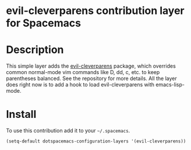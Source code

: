 * evil-cleverparens contribution layer for Spacemacs

* Table of Contents                                                   :TOC_4_org:noexport:
 - [[evil-cleverparens contribution layer for Spacemacs][evil-cleverparens contribution layer for Spacemacs]]
 - [[Description][Description]]
 - [[Install][Install]]

* Description

This simple layer adds the [[https://github.com/luxbock/evil-cleverparens][evil-cleverparens]] package, which overrides common
normal-mode vim commands like D, dd, c, etc. to keep parentheses balanced. See
the repository for more details. All the layer does right now is to add a hook
to load evil-cleverparens with emacs-lisp-mode.

* Install

To use this contribution add it to your =~/.spacemacs=.

#+BEGIN_SRC emacs-lisp
  (setq-default dotspacemacs-configuration-layers '(evil-cleverparens))
#+END_SRC
